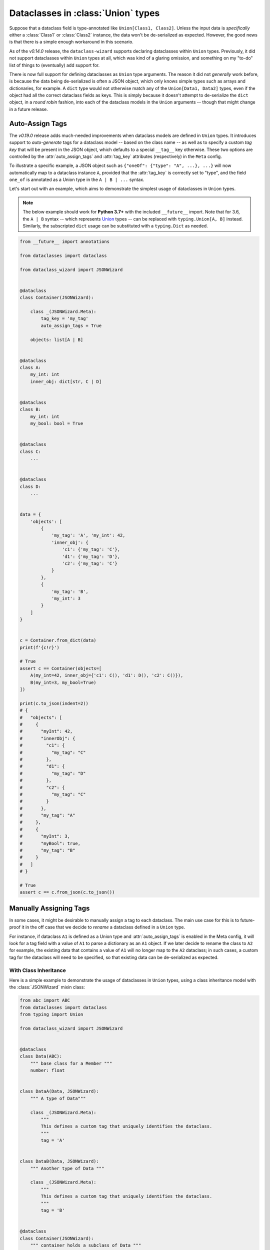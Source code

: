 Dataclasses in :class:`Union` types
===================================

Suppose that a dataclass field is type-annotated like ``Union[Class1, Class2]``. Unless the input
data is *specifically* either a :class:`Class1` or :class:`Class2` instance, the data won't be
de-serialized as expected. However, the good news is that there is a simple enough workaround
in this scenario.

As of the *v0.14.0* release, the ``dataclass-wizard`` supports declaring dataclasses
within ``Union`` types. Previously, it did not support dataclasses within ``Union`` types
at all, which was kind of a glaring omission, and something on my "to-do" list of things
to (eventually) add support for.

There is now full support for defining dataclasses as ``Union`` type arguments. The
reason it did not *generally* work before, is because the data being de-serialized is
often a JSON object, which only knows simple types such as arrays and dictionaries,
for example. A ``dict`` type would not otherwise match any of the ``Union[Data1, Data2]``
types, even if the object had all the correct dataclass fields as keys. This is simply
because it doesn't attempt to de-serialize the ``dict`` object, in a *round robin* fashion,
into each of the dataclass models in the ``Union`` arguments -- though that might
change in a future release.

Auto-Assign Tags
~~~~~~~~~~~~~~~~

The *v0.19.0* release adds much-needed improvements when dataclass models are defined in
``Union`` types. It introduces support to *auto-generate* tags for a dataclass model
-- based on the class name -- as well as to specify a custom *tag key* that will be
present in the JSON object, which defaults to a special ``__tag__`` key otherwise.
These two options are controlled by the :attr:`auto_assign_tags` and :attr:`tag_key`
attributes (respectively) in the ``Meta`` config.

To illustrate a specific example, a JSON object such as
``{"oneOf": {"type": "A", ...}, ...}`` will now automatically map to a dataclass
instance ``A``, provided that the :attr:`tag_key` is correctly set to "type", and
the field ``one_of`` is annotated as a Union type in the ``A | B | ...`` syntax.

Let's start out with an example, which aims to demonstrate the simplest usage of
dataclasses in ``Union`` types.

.. note::
   The below example should work for **Python 3.7+** with the included ``__future__``
   import. Note that for 3.6, the ``A | B`` syntax -- which represents `Union`_ types --
   can be replaced with ``typing.Union[A, B]`` instead. Similarly, the subscripted
   ``dict`` usage can be substituted with a ``typing.Dict`` as needed.

.. code:: python3

    from __future__ import annotations

    from dataclasses import dataclass

    from dataclass_wizard import JSONWizard


    @dataclass
    class Container(JSONWizard):

        class _(JSONWizard.Meta):
            tag_key = 'my_tag'
            auto_assign_tags = True

        objects: list[A | B]


    @dataclass
    class A:
        my_int: int
        inner_obj: dict[str, C | D]


    @dataclass
    class B:
        my_int: int
        my_bool: bool = True


    @dataclass
    class C:
        ...


    @dataclass
    class D:
        ...


    data = {
        'objects': [
            {
                'my_tag': 'A', 'my_int': 42,
                'inner_obj': {
                    'c1': {'my_tag': 'C'},
                    'd1': {'my_tag': 'D'},
                    'c2': {'my_tag': 'C'}
                }
            },
            {
                'my_tag': 'B',
                'my_int': 3
            }
        ]
    }


    c = Container.from_dict(data)
    print(f'{c!r}')

    # True
    assert c == Container(objects=[
        A(my_int=42, inner_obj={'c1': C(), 'd1': D(), 'c2': C()}),
        B(my_int=3, my_bool=True)
    ])

    print(c.to_json(indent=2))
    # {
    #   "objects": [
    #     {
    #       "myInt": 42,
    #       "innerObj": {
    #         "c1": {
    #           "my_tag": "C"
    #         },
    #         "d1": {
    #           "my_tag": "D"
    #         },
    #         "c2": {
    #           "my_tag": "C"
    #         }
    #       },
    #       "my_tag": "A"
    #     },
    #     {
    #       "myInt": 3,
    #       "myBool": true,
    #       "my_tag": "B"
    #     }
    #   ]
    # }

    # True
    assert c == c.from_json(c.to_json())

.. _Union: https://docs.python.org/3/library/typing.html#typing.Union

Manually Assigning Tags
~~~~~~~~~~~~~~~~~~~~~~~

In some cases, it might be desirable to manually assign a tag to each dataclass. The main
use case for this is to future-proof it in the off case that we decide to *rename* a dataclass
defined in a ``Union`` type.

For instance, if dataclass ``A1`` is defined as a Union type and :attr:`auto_assign_tags`
is enabled in the Meta config, it will look for a tag field with a value of ``A1`` to
parse a dictionary as an ``A1`` object. If we later decide to rename the class to ``A2``
for example, the existing data that contains a value of ``A1`` will no longer map to
the ``A2`` dataclass; in such cases, a custom tag for the dataclass will need to be
specified, so that existing data can be de-serialized as expected.

With Class Inheritance
**********************

Here is a simple example to demonstrate the usage of dataclasses in ``Union`` types,
using a class inheritance model with the :class:`JSONWizard` mixin class:

.. code:: python3

    from abc import ABC
    from dataclasses import dataclass
    from typing import Union

    from dataclass_wizard import JSONWizard


    @dataclass
    class Data(ABC):
        """ base class for a Member """
        number: float


    class DataA(Data, JSONWizard):
        """ A type of Data"""

        class _(JSONWizard.Meta):
            """
            This defines a custom tag that uniquely identifies the dataclass.
            """
            tag = 'A'


    class DataB(Data, JSONWizard):
        """ Another type of Data """

        class _(JSONWizard.Meta):
            """
            This defines a custom tag that uniquely identifies the dataclass.
            """
            tag = 'B'


    @dataclass
    class Container(JSONWizard):
        """ container holds a subclass of Data """
        data: Union[DataA, DataB]


The usage is shown below, and is again pretty straightforward. It relies on a special ``__tag__`` key
set in a dictionary or JSON object to marshal it into the correct dataclass, based on the
:attr:`Meta.tag` value for that class, that we have set up above.

.. code:: python3

    print('== Load with DataA ==')

    input_dict = {
        'data': {
            'number': '1.0',
            '__tag__': 'A'
        }
    }

    # De-serialize the `dict` object to a `Container` instance.
    container = Container.from_dict(input_dict)

    print(repr(container))
    # prints:
    #   Container(data=DataA(number=1.0))

    # Show the prettified JSON representation of the instance.
    print(container)

    # Assert we load the correct dataclass from the annotated `Union` types
    assert type(container.data) == DataA

    print()

    print('== Load with DataB ==')

    # initialize container with DataB
    data_b = DataB(number=2.0)
    container = Container(data=data_b)

    print(repr(container))
    # prints:
    #   Container(data=DataB(number=2.0))

    # Show the prettified JSON representation of the instance.
    print(container)

    # Assert we load the correct dataclass from the annotated `Union` types
    assert type(container.data) == DataB

    # Assert we end up with the same instance when serializing and de-serializing
    # our data.
    string = container.to_json()
    assert container == Container.from_json(string)

Without Class Inheritance
*************************

Here is the same example as above, but with relying solely on ``dataclasses``, without
using any special class inheritance model:


.. code:: python3

    from abc import ABC
    from dataclasses import dataclass
    from typing import Union

    from dataclass_wizard import asdict, fromdict, LoadMeta


    @dataclass
    class Data(ABC):
        """ base class for a Member """
        number: float


    class DataA(Data):
        """ A type of Data"""


    class DataB(Data):
        """ Another type of Data """


    @dataclass
    class Container:
        """ container holds a subclass of Data """
        data: Union[DataA, DataB]


    # Setup tags for the dataclasses. This can be passed into either
    # `LoadMeta` or `DumpMeta`.
    LoadMeta(tag='A').bind_to(DataA)
    LoadMeta(tag='B').bind_to(DataB)

    # The rest is the same as before.

    # initialize container with DataB
    data = DataB(number=2.0)
    container = Container(data=data)

    print(repr(container))
    # prints:
    #   Container(data=DataB(number=2.0))

    # Assert we load the correct dataclass from the annotated `Union` types
    assert type(container.data) == DataB

    # Assert we end up with the same data when serializing and de-serializing.
    out_dict = asdict(container)
    assert container == fromdict(Container, out_dict)
